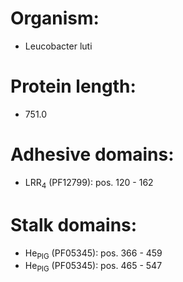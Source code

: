 * Organism:
- Leucobacter luti
* Protein length:
- 751.0
* Adhesive domains:
- LRR_4 (PF12799): pos. 120 - 162
* Stalk domains:
- He_PIG (PF05345): pos. 366 - 459
- He_PIG (PF05345): pos. 465 - 547

